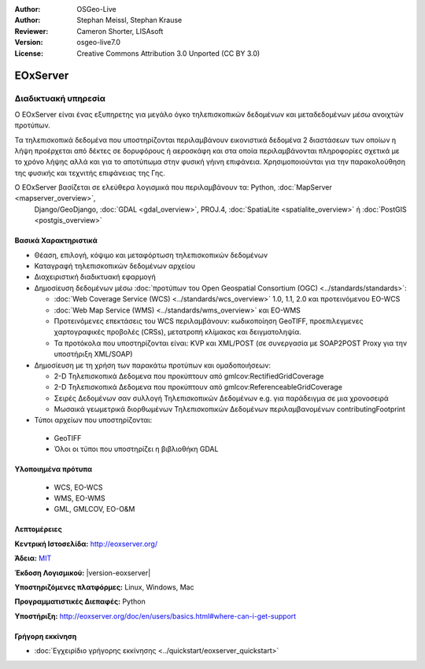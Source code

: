 :Author: OSGeo-Live
:Author: Stephan Meissl, Stephan Krause
:Reviewer: Cameron Shorter, LISAsoft
:Version: osgeo-live7.0
:License: Creative Commons Attribution 3.0 Unported (CC BY 3.0)

.. image:: ../../images/project_logos/logo-eoxserver-2.png
  :scale: 100 %
  :alt: project logo
  :align: right
  :target: http://eoxserver.org/

EOxServer
================================================================================

Διαδικτυακή υπηρεσία
~~~~~~~~~~~~~~~~~~~~~~~~~~~~~~~~~~~~~~~~~~~~~~~~~~~~~~~~~~~~~~~~~~~~~~~~~~~~~~~~

Ο EOxServer είναι ένας εξυπηρετης για μεγάλο όγκο τηλεπισκοπικών δεδομένων και μεταδεδομένων μέσω ανοιχτών προτύπων.

Τα τηλεπισκοπικά δεδομένα που υποστηρίζονται περιλαμβάνουν εικονιστικά δεδομένα 2 διαστάσεων
των οποίων η λήψη προέρχεται από δέκτες σε δορυφόρους ή αεροσκάφη και στα οποία περιλαμβάνονται
πληροφορίες σχετικά με το χρόνο λήψης αλλά και για το αποτύπωμα στην φυσική γήινη επιφάνεια.
Χρησιμοποιούνται για την παρακολούθηση της φυσικής και τεχνιτής επιφάνειας της Γης.

Ο EOxServer βασίζεται σε ελεύθερα λογισμικά που περιλαμβάνουν τα: Python, :doc:`MapServer <mapserver_overview>`, 
  Django/GeoDjango, :doc:`GDAL <gdal_overview>`, PROJ.4, :doc:`SpatiaLite <spatialite_overview>` ή 
  :doc:`PostGIS <postgis_overview>`

.. image:: ../../images/screenshots/1024x768/eoxserver_screenshot.png
  :scale: 50 %
  :alt: EOxServer embedded client
  :align: right


Βασικά Χαρακτηριστικά
--------------------------------------------------------------------------------

* Θέαση, επιλογή, κόψιμο και μεταφόρτωση τηλεπισκοπικών δεδομένων
* Καταγραφή τηλεπισκοπικών δεδομένων αρχείου
* Διαχειριστική διαδικτυακή εφαρμογή
* Δημοσίευση δεδομένων μέσω :doc:`προτύπων του Open Geospatial Consortium (OGC) <../standards/standards>`:

  * :doc:`Web Coverage Service (WCS) <../standards/wcs_overview>` 1.0, 1.1, 2.0 και προτεινόμενου EO-WCS
  * :doc:`Web Map Service (WMS) <../standards/wms_overview>` και EO-WMS
  * Προτεινόμενες επεκτάσεις του WCS περιλαμβάνουν: κωδικοποίηση GeoTIFF, προεπιλεγμενες 
    χαρτογραφικές προβολές (CRSs), μετατροπή κλίμακας και δειγματοληψία.
  * Τα προτόκολα που υποστηρίζονται είναι: KVP και XML/POST (σε συνεργασία με SOAP2POST
    Proxy για την υποστήριξη XML/SOAP)
* Δημοσίευση με τη χρήση των παρακάτω προτύπων και ομαδοποιήσεων:

  * 2-D Τηλεπισκοπικά Δεδομενα που προκύπτουν από gmlcov:RectifiedGridCoverage
  * 2-D Τηλεπισκοπικά Δεδομενα που προκύπτουν από gmlcov:ReferenceableGridCoverage
  * Σειρές Δεδομένων σαν συλλογή Τηλεπισκοπικών Δεδομένων e.g. για παράδειγμα σε μια χρονοσειρά
  * Μωσαικά γεωμετρικά διορθωμένων Τηλεπισκοπικών Δεδομένων περιλαμβανομένων contributingFootprint

* Τύποι αρχείων που υποστηρίζονται:

 * GeoTIFF
 * Όλοι οι τύποι που υποστηρίζει η βιβλιοθήκη GDAL 


Υλοποιημένα πρότυπα
--------------------------------------------------------------------------------

  * WCS, EO-WCS
  * WMS, EO-WMS
  * GML, GMLCOV, EO-O&M

Λεπτομέρειες
--------------------------------------------------------------------------------

**Κεντρική Ιστοσελίδα:** http://eoxserver.org/

**Άδεια:** `MIT <http://eoxserver.org/doc/copyright.html#license>`_

**Έκδοση Λογισμικού:** |version-eoxserver|

**Υποστηριζόμενες πλατφόρμες:** Linux, Windows, Mac

**Προγραμματιστικές Διεπαφές:** Python

**Υποστήριξη:** http://eoxserver.org/doc/en/users/basics.html#where-can-i-get-support

Γρήγορη εκκίνηση
--------------------------------------------------------------------------------
    
* :doc:`Εγχειρίδιο γρήγορης εκκίνησης <../quickstart/eoxserver_quickstart>`
